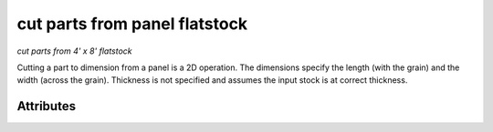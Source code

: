 cut parts from panel flatstock
==============================

*cut parts from 4' x 8' flatstock*

Cutting a part to dimension from a panel is a 2D operation.  The dimensions specify the length (with the grain) and the width (across the grain).  Thickness is not specified and assumes the input stock is at correct thickness.

''''''''''
Attributes
''''''''''

.. raw:: html

    <pre><b>length</b> <i>length</i></pre>

..

    
.. raw:: html

    <pre><b>width</b> <i>length</i></pre>

..

    
